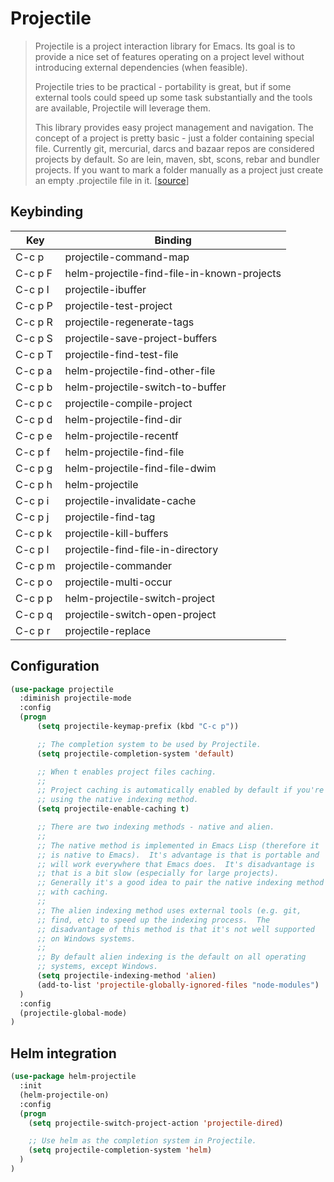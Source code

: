 * Projectile

#+BEGIN_QUOTE
Projectile is a project interaction library for Emacs. Its goal is to
provide a nice set of features operating on a project level without
introducing external dependencies (when feasible).

Projectile tries to be practical - portability is great, but if some
external tools could speed up some task substantially and the tools
are available, Projectile will leverage them.

This library provides easy project management and navigation. The
concept of a project is pretty basic - just a folder containing
special file. Currently git, mercurial, darcs and bazaar repos are
considered projects by default. So are lein, maven, sbt, scons, rebar
and bundler projects. If you want to mark a folder manually as a
project just create an empty .projectile file in it. [[[https://github.com/bbatsov/projectile][source]]]
#+END_QUOTE

** Keybinding

| Key         | Binding                                             |
|-------------+-----------------------------------------------------|
| C-c p       | projectile-command-map                              |
| C-c p F     | helm-projectile-find-file-in-known-projects         |
| C-c p I     | projectile-ibuffer                                  |
| C-c p P     | projectile-test-project                             |
| C-c p R     | projectile-regenerate-tags                          |
| C-c p S     | projectile-save-project-buffers                     |
| C-c p T     | projectile-find-test-file                           |
| C-c p a     | helm-projectile-find-other-file                     |
| C-c p b     | helm-projectile-switch-to-buffer                    |
| C-c p c     | projectile-compile-project                          |
| C-c p d     | helm-projectile-find-dir                            |
| C-c p e     | helm-projectile-recentf                             |
| C-c p f     | helm-projectile-find-file                           |
| C-c p g     | helm-projectile-find-file-dwim                      |
| C-c p h     | helm-projectile                                     |
| C-c p i     | projectile-invalidate-cache                         |
| C-c p j     | projectile-find-tag                                 |
| C-c p k     | projectile-kill-buffers                             |
| C-c p l     | projectile-find-file-in-directory                   |
| C-c p m     | projectile-commander                                |
| C-c p o     | projectile-multi-occur                              |
| C-c p p     | helm-projectile-switch-project                      |
| C-c p q     | projectile-switch-open-project                      |
| C-c p r     | projectile-replace                                  |

** Configuration

#+BEGIN_SRC emacs-lisp
  (use-package projectile
    :diminish projectile-mode
    :config
    (progn
        (setq projectile-keymap-prefix (kbd "C-c p"))

        ;; The completion system to be used by Projectile.
        (setq projectile-completion-system 'default)

        ;; When t enables project files caching.
        ;;
        ;; Project caching is automatically enabled by default if you're
        ;; using the native indexing method.
        (setq projectile-enable-caching t)

        ;; There are two indexing methods - native and alien.
        ;;
        ;; The native method is implemented in Emacs Lisp (therefore it
        ;; is native to Emacs).  It's advantage is that is portable and
        ;; will work everywhere that Emacs does.  It's disadvantage is
        ;; that is a bit slow (especially for large projects).
        ;; Generally it's a good idea to pair the native indexing method
        ;; with caching.
        ;;
        ;; The alien indexing method uses external tools (e.g. git,
        ;; find, etc) to speed up the indexing process.  The
        ;; disadvantage of this method is that it's not well supported
        ;; on Windows systems.
        ;;
        ;; By default alien indexing is the default on all operating
        ;; systems, except Windows.
        (setq projectile-indexing-method 'alien)
        (add-to-list 'projectile-globally-ignored-files "node-modules")
    )
    :config
    (projectile-global-mode)
  )
#+END_SRC


** Helm integration

#+BEGIN_SRC emacs-lisp
  (use-package helm-projectile
    :init
    (helm-projectile-on)
    :config
    (progn
      (setq projectile-switch-project-action 'projectile-dired)

      ;; Use helm as the completion system in Projectile.
      (setq projectile-completion-system 'helm)
    )
  )
#+END_SRC
